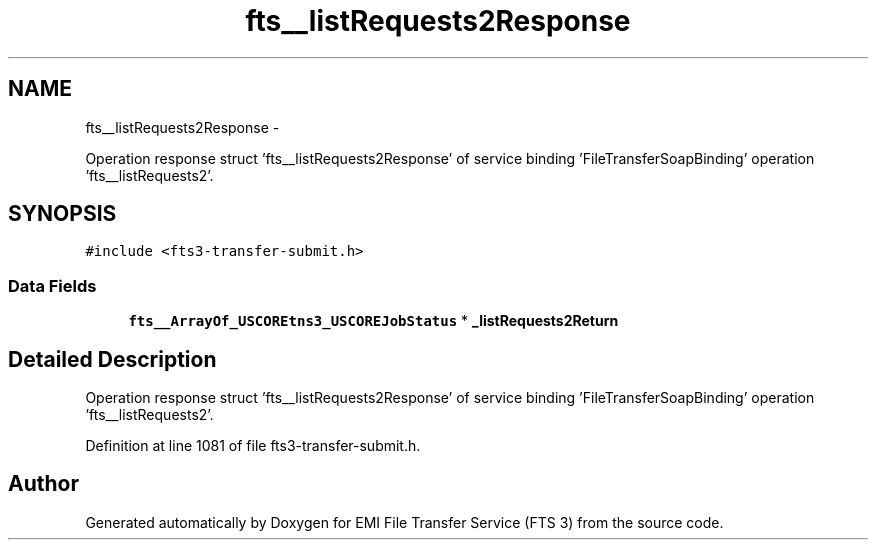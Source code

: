 .TH "fts__listRequests2Response" 3 "Wed Feb 8 2012" "Version 0.0.0" "EMI File Transfer Service (FTS 3)" \" -*- nroff -*-
.ad l
.nh
.SH NAME
fts__listRequests2Response \- 
.PP
Operation response struct 'fts__listRequests2Response' of service binding 'FileTransferSoapBinding' operation 'fts__listRequests2'.  

.SH SYNOPSIS
.br
.PP
.PP
\fC#include <fts3-transfer-submit.h>\fP
.SS "Data Fields"

.in +1c
.ti -1c
.RI "\fBfts__ArrayOf_USCOREtns3_USCOREJobStatus\fP * \fB_listRequests2Return\fP"
.br
.in -1c
.SH "Detailed Description"
.PP 
Operation response struct 'fts__listRequests2Response' of service binding 'FileTransferSoapBinding' operation 'fts__listRequests2'. 
.PP
Definition at line 1081 of file fts3-transfer-submit.h.

.SH "Author"
.PP 
Generated automatically by Doxygen for EMI File Transfer Service (FTS 3) from the source code.
